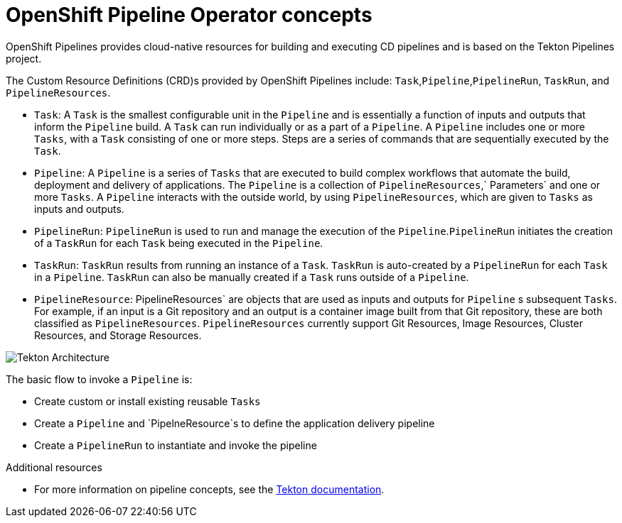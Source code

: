 [id='openshift-pipeline-concepts_{context}']
= OpenShift Pipeline Operator concepts

OpenShift Pipelines provides cloud-native resources for building and executing CD pipelines and is based on the Tekton Pipelines project.

The Custom Resource Definitions (CRD)s provided by OpenShift Pipelines include: `Task`,`Pipeline`,`PipelineRun`, `TaskRun`, and `PipelineResources`. 

* `Task`:  A `Task` is the smallest configurable unit in the `Pipeline` and is essentially a function of inputs and  outputs that inform the `Pipeline` build. A `Task` can run individually or as a part of a `Pipeline`. A `Pipeline` includes one or more `Tasks`, with a `Task` consisting of one or more steps. Steps are a series of commands that are sequentially executed by the `Task`.

* `Pipeline`: A `Pipeline` is a series of `Tasks` that are executed to build complex workflows that automate the build, deployment and delivery of applications. The `Pipeline` is a collection of `PipelineResources`,` Parameters` and one or more `Tasks`. A `Pipeline` interacts with the outside world, by using  `PipelineResources`, which are given to `Tasks` as inputs and outputs.

* `PipelineRun`: `PipelineRun` is used to run and manage the execution of the `Pipeline`.`PipelineRun` initiates the creation of a `TaskRun` for each `Task` being executed in the `Pipeline`.

* `TaskRun`: `TaskRun` results from running an instance of a `Task`. `TaskRun` is auto-created by a `PipelineRun` for each `Task` in a `Pipeline`. `TaskRun` can also be manually created if a `Task` runs outside of a `Pipeline`.

* `PipelineResource`: PipelineResources` are objects that are used as inputs and outputs for `Pipeline` s subsequent `Tasks`. For example, if an input is a Git repository and an output is a container image built from that Git repository, these are both classified as `PipelineResources`. `PipelineResources` currently support Git Resources, Image Resources, Cluster Resources, and Storage Resources.


image::/drafts/images/tekton-architecture.svg[Tekton Architecture]


The basic flow to invoke a `Pipeline` is:

* Create custom or install existing reusable `Tasks`
* Create a `Pipeline` and `PipelneResource`s to define the application delivery pipeline
* Create a `PipelineRun` to instantiate and invoke the pipeline



.Additional resources
* For more information on pipeline concepts, see the link:https://github.com/tektoncd/pipeline/tree/master/docs#learn-more[Tekton documentation].


